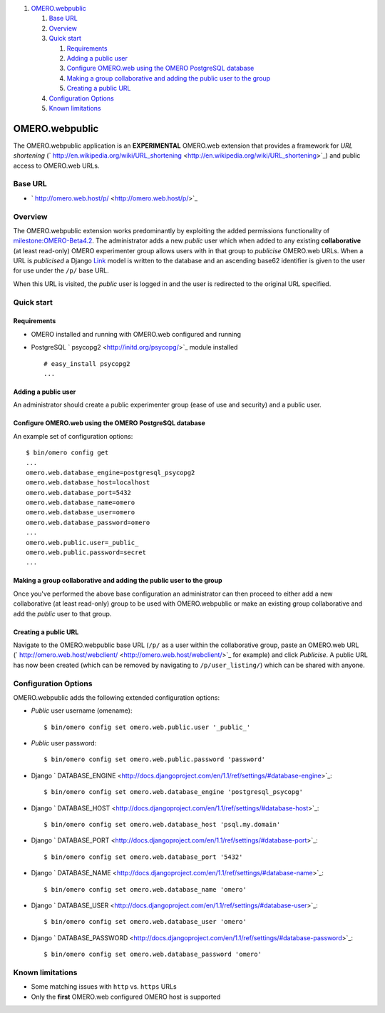 #. `OMERO.webpublic <#OMERO.webpublic>`_

   #. `Base URL <#BaseURL>`_
   #. `Overview <#Overview>`_
   #. `Quick start <#Quickstart>`_

      #. `Requirements <#Requirements>`_
      #. `Adding a public user <#Addingapublicuser>`_
      #. `Configure OMERO.web using the OMERO PostgreSQL
         database <#ConfigureOMERO.webusingtheOMEROPostgreSQLdatabase>`_
      #. `Making a group collaborative and adding the public user to the
         group <#Makingagroupcollaborativeandaddingthepublicusertothegroup>`_
      #. `Creating a public URL <#CreatingapublicURL>`_

   #. `Configuration Options <#ConfigurationOptions>`_
   #. `Known limitations <#Knownlimitations>`_

OMERO.webpublic
===============

The OMERO.webpublic application is an **EXPERIMENTAL** OMERO.web
extension that provides a framework for *URL shortening*
(` http://en.wikipedia.org/wiki/URL\_shortening <http://en.wikipedia.org/wiki/URL_shortening>`_)
and public access to OMERO.web URLs.

Base URL
--------

-  ` http://omero.web.host/p/ <http://omero.web.host/p/>`_

Overview
--------

The OMERO.webpublic extension works predominantly by exploiting the
added permissions functionality of
`milestone:OMERO-Beta4.2 </ome/milestone/OMERO-Beta4.2>`_. The
administrator adds a new *public* user which when added to any existing
**collaborative** (at least read-only) OMERO experimenter group allows
users with in that group to *publicise* OMERO.web URLs. When a URL is
*publicised* a Django
`Link </ome/browser/omero/trunk/components/tools/OmeroWeb/omeroweb/webpublic/models.py>`_
model is written to the database and an ascending base62 identifier is
given to the user for use under the ``/p/`` base URL.

When this URL is visited, the *public* user is logged in and the user is
redirected to the original URL specified.

Quick start
-----------

Requirements
~~~~~~~~~~~~

-  OMERO installed and running with OMERO.web configured and running
-  PostgreSQL ` psycopg2 <http://initd.org/psycopg/>`_ module installed

   ::

       # easy_install psycopg2
       ...

Adding a public user
~~~~~~~~~~~~~~~~~~~~

An administrator should create a public experimenter group (ease of use
and security) and a public user.

Configure OMERO.web using the OMERO PostgreSQL database
~~~~~~~~~~~~~~~~~~~~~~~~~~~~~~~~~~~~~~~~~~~~~~~~~~~~~~~

An example set of configuration options:

::

    $ bin/omero config get
    ...
    omero.web.database_engine=postgresql_psycopg2
    omero.web.database_host=localhost
    omero.web.database_port=5432
    omero.web.database_name=omero
    omero.web.database_user=omero
    omero.web.database_password=omero
    ...
    omero.web.public.user=_public_
    omero.web.public.password=secret
    ...

Making a group collaborative and adding the public user to the group
~~~~~~~~~~~~~~~~~~~~~~~~~~~~~~~~~~~~~~~~~~~~~~~~~~~~~~~~~~~~~~~~~~~~

Once you've performed the above base configuration an administrator can
then proceed to either add a new collaborative (at least read-only)
group to be used with OMERO.webpublic or make an existing group
collaborative and add the *public* user to that group.

Creating a public URL
~~~~~~~~~~~~~~~~~~~~~

Navigate to the OMERO.webpublic base URL (``/p/`` as a user within the
collaborative group, paste an OMERO.web URL
(` http://omero.web.host/webclient/ <http://omero.web.host/webclient/>`_
for example) and click *Publicise*. A public URL has now been created
(which can be removed by navigating to ``/p/user_listing/``) which can
be shared with anyone.

Configuration Options
---------------------

OMERO.webpublic adds the following extended configuration options:

-  *Public* user username (omename):

   ::

       $ bin/omero config set omero.web.public.user '_public_'

-  *Public* user password:

   ::

       $ bin/omero config set omero.web.public.password 'password'

-  Django
   ` DATABASE\_ENGINE <http://docs.djangoproject.com/en/1.1/ref/settings/#database-engine>`_:

   ::

       $ bin/omero config set omero.web.database_engine 'postgresql_psycopg'

-  Django
   ` DATABASE\_HOST <http://docs.djangoproject.com/en/1.1/ref/settings/#database-host>`_:

   ::

       $ bin/omero config set omero.web.database_host 'psql.my.domain'

-  Django
   ` DATABASE\_PORT <http://docs.djangoproject.com/en/1.1/ref/settings/#database-port>`_:

   ::

       $ bin/omero config set omero.web.database_port '5432'

-  Django
   ` DATABASE\_NAME <http://docs.djangoproject.com/en/1.1/ref/settings/#database-name>`_:

   ::

       $ bin/omero config set omero.web.database_name 'omero'

-  Django
   ` DATABASE\_USER <http://docs.djangoproject.com/en/1.1/ref/settings/#database-user>`_:

   ::

       $ bin/omero config set omero.web.database_user 'omero'

-  Django
   ` DATABASE\_PASSWORD <http://docs.djangoproject.com/en/1.1/ref/settings/#database-password>`_:

   ::

       $ bin/omero config set omero.web.database_password 'omero'

Known limitations
-----------------

-  Some matching issues with ``http`` vs. ``https`` URLs
-  Only the **first** OMERO.web configured OMERO host is supported


.. seealso:: 
    |OmeroWeb|, 
    :javadoc:` OMERO.webpublic,
    epydoc <epydoc/omeroweb.webpublic-module.html>`
